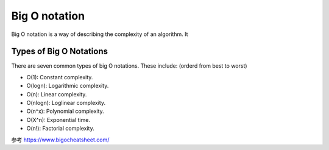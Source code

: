 Big O notation
=================

Big O notation is a way of describing the complexity of an algorithm. It



Types of Big O Notations
----------------------------

There are seven common types of big O notations. These include: (orderd from best to worst)

- O(1): Constant complexity.
- O(logn): Logarithmic complexity.
- O(n): Linear complexity.
- O(nlogn): Loglinear complexity.
- O(n^x): Polynomial complexity.
- O(X^n): Exponential time.
- O(n!): Factorial complexity.

.. image:: ../_static/introduction/Big-O.PNG
   :width: 700px

参考 https://www.bigocheatsheet.com/
